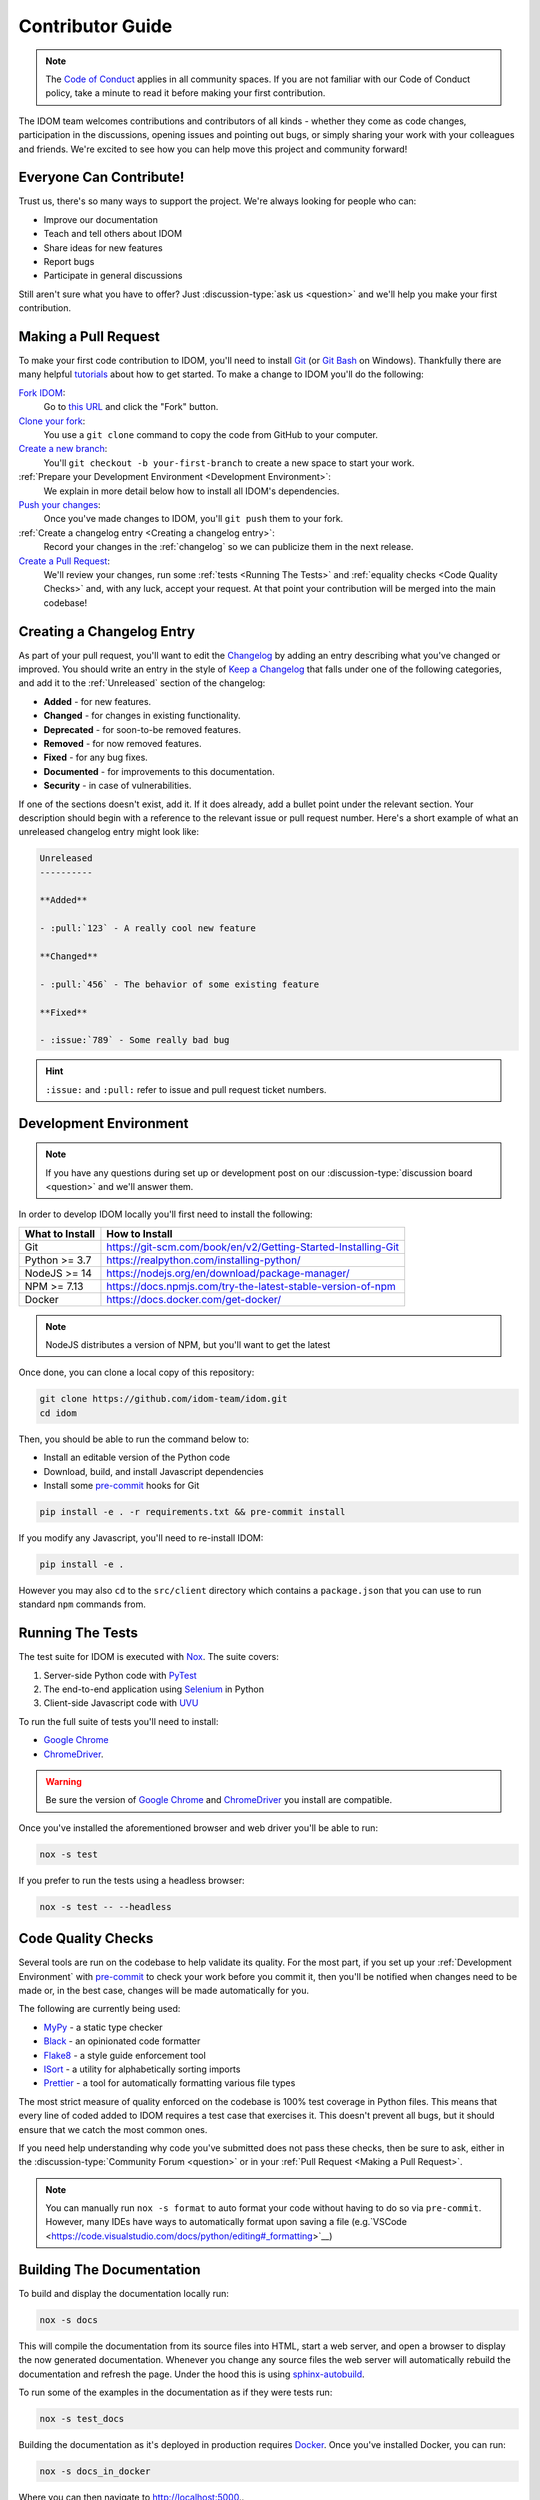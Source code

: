 Contributor Guide
=================

.. note::

    The
    `Code of Conduct <https://github.com/idom-team/idom/blob/main/CODE_OF_CONDUCT.md>`__
    applies in all community spaces. If you are not familiar with our Code of Conduct
    policy, take a minute to read it before making your first contribution.

The IDOM team welcomes contributions and contributors of all kinds - whether they come
as code changes, participation in the discussions, opening issues and pointing out bugs,
or simply sharing your work with your colleagues and friends. We're excited to see how
you can help move this project and community forward!


.. _everyone can contribute:

Everyone Can Contribute!
------------------------

Trust us, there's so many ways to support the project. We're always looking for people
who can:

- Improve our documentation
- Teach and tell others about IDOM
- Share ideas for new features
- Report bugs
- Participate in general discussions

Still aren't sure what you have to offer? Just :discussion-type:`ask us <question>` and
we'll help you make your first contribution.


Making a Pull Request
---------------------

To make your first code contribution to IDOM, you'll need to install Git_ (or
`Git Bash`_ on Windows). Thankfully there are many helpful
`tutorials <https://github.com/firstcontributions/first-contributions/blob/master/README.md>`__
about how to get started. To make a change to IDOM you'll do the following:

`Fork IDOM <https://docs.github.com/en/github/getting-started-with-github/fork-a-repo>`__:
    Go to `this URL <https://github.com/idom-team/idom>`__ and click the "Fork" button.

`Clone your fork <https://docs.github.com/en/github/creating-cloning-and-archiving-repositories/cloning-a-repository>`__:
    You use a ``git clone`` command to copy the code from GitHub to your computer.

`Create a new branch <https://git-scm.com/book/en/v2/Git-Branching-Basic-Branching-and-Merging>`__:
    You'll ``git checkout -b your-first-branch`` to create a new space to start your work.

:ref:`Prepare your Development Environment <Development Environment>`:
    We explain in more detail below how to install all IDOM's dependencies.

`Push your changes <https://docs.github.com/en/github/using-git/pushing-commits-to-a-remote-repository>`__:
    Once you've made changes to IDOM, you'll ``git push`` them to your fork.

:ref:`Create a changelog entry <Creating a changelog entry>`:
    Record your changes in the :ref:`changelog` so we can publicize them in the next release.

`Create a Pull Request <https://docs.github.com/en/github/collaborating-with-issues-and-pull-requests/creating-a-pull-request>`__:
    We'll review your changes, run some :ref:`tests <Running The Tests>` and
    :ref:`equality checks <Code Quality Checks>` and, with any luck, accept your request.
    At that point your contribution will be merged into the main codebase!


Creating a Changelog Entry
--------------------------

As part of your pull request, you'll want to edit the `Changelog
<https://github.com/idom-team/idom/blob/main/docs/source/about/changelog.rst>`__ by
adding an entry describing what you've changed or improved. You should write an entry in
the style of `Keep a Changelog <https://keepachangelog.com/>`__ that falls under one of
the following categories, and add it to the :ref:`Unreleased` section of the changelog:

- **Added** - for new features.
- **Changed** - for changes in existing functionality.
- **Deprecated** - for soon-to-be removed features.
- **Removed** - for now removed features.
- **Fixed** - for any bug fixes.
- **Documented** - for improvements to this documentation.
- **Security** - in case of vulnerabilities.

If one of the sections doesn't exist, add it. If it does already, add a bullet point
under the relevant section. Your description should begin with a reference to the
relevant issue or pull request number. Here's a short example of what an unreleased
changelog entry might look like:

.. code-block:: rst

    Unreleased
    ----------

    **Added**

    - :pull:`123` - A really cool new feature

    **Changed**

    - :pull:`456` - The behavior of some existing feature

    **Fixed**

    - :issue:`789` - Some really bad bug

.. hint::

    ``:issue:`` and ``:pull:`` refer to issue and pull request ticket numbers.


Development Environment
-----------------------

.. note::

    If you have any questions during set up or development post on our
    :discussion-type:`discussion board <question>` and we'll answer them.

In order to develop IDOM locally you'll first need to install the following:

.. list-table::
    :header-rows: 1

    *   - What to Install
        - How to Install

    *   - Git
        - https://git-scm.com/book/en/v2/Getting-Started-Installing-Git

    *   - Python >= 3.7
        - https://realpython.com/installing-python/

    *   - NodeJS >= 14
        - https://nodejs.org/en/download/package-manager/

    *   - NPM >= 7.13
        - https://docs.npmjs.com/try-the-latest-stable-version-of-npm

    *   - Docker
        - https://docs.docker.com/get-docker/

.. note::

    NodeJS distributes a version of NPM, but you'll want to get the latest

Once done, you can clone a local copy of this repository:

.. code-block:: bash

    git clone https://github.com/idom-team/idom.git
    cd idom

Then, you should be able to run the command below to:

- Install an editable version of the Python code

- Download, build, and install Javascript dependencies

- Install some pre-commit_ hooks for Git

.. code-block:: bash

    pip install -e . -r requirements.txt && pre-commit install

If you modify any Javascript, you'll need to re-install IDOM:

.. code-block:: bash

    pip install -e .

However you may also ``cd`` to the ``src/client`` directory which contains a
``package.json`` that you can use to run standard ``npm`` commands from.


Running The Tests
-----------------

The test suite for IDOM is executed with Nox_. The suite covers:

1. Server-side Python code with PyTest_

2. The end-to-end application using Selenium_ in Python

3. Client-side Javascript code with UVU_

To run the full suite of tests you'll need to install:

- `Google Chrome`_

- ChromeDriver_.

.. warning::

    Be sure the version of `Google Chrome`_ and ChromeDriver_ you install are compatible.

Once you've installed the aforementioned browser and web driver you'll be able to run:

.. code-block:: bash

    nox -s test

If you prefer to run the tests using a headless browser:

.. code-block:: bash

    nox -s test -- --headless


Code Quality Checks
-------------------

Several tools are run on the codebase to help validate its quality. For the most part,
if you set up your :ref:`Development Environment` with pre-commit_ to check your work
before you commit it, then you'll be notified when changes need to be made or, in the
best case, changes will be made automatically for you.

The following are currently being used:

- MyPy_ - a static type checker
- Black_ - an opinionated code formatter
- Flake8_ - a style guide enforcement tool
- ISort_ - a utility for alphabetically sorting imports
- Prettier_ - a tool for automatically formatting various file types

The most strict measure of quality enforced on the codebase is 100% test coverage in
Python files. This means that every line of coded added to IDOM requires a test case
that exercises it. This doesn't prevent all bugs, but it should ensure that we catch the
most common ones.

If you need help understanding why code you've submitted does not pass these checks,
then be sure to ask, either in the :discussion-type:`Community Forum <question>` or in
your :ref:`Pull Request <Making a Pull Request>`.

.. note::

    You can manually run ``nox -s format`` to auto format your code without having to
    do so via ``pre-commit``. However, many IDEs have ways to automatically format upon
    saving a file
    (e.g.`VSCode <https://code.visualstudio.com/docs/python/editing#_formatting>`__)


Building The Documentation
--------------------------

To build and display the documentation locally run:

.. code-block:: bash

    nox -s docs

This will compile the documentation from its source files into HTML, start a web server,
and open a browser to display the now generated documentation. Whenever you change any
source files the web server will automatically rebuild the documentation and refresh the
page. Under the hood this is using
`sphinx-autobuild <https://github.com/executablebooks/sphinx-autobuild>`__.

To run some of the examples in the documentation as if they were tests run:

.. code-block:: bash

    nox -s test_docs

Building the documentation as it's deployed in production requires Docker_. Once you've
installed Docker, you can run:

.. code-block:: bash

    nox -s docs_in_docker

Where you can then navigate to http://localhost:5000..


Release Process
---------------

Creating a release for IDOM involves two steps:

1. Tagging a version
2. Publishing a release

To **tag a version** you'll run the following command:

.. code-block:: bash

    nox -s tag -- <the-new-version>

Which will update the version for:

- Python packages
- Javascript packages
- The changelog

You'll be then prompted to confirm the auto-generated updates before those changes will
be staged, committed, and pushed along with a new tag matching ``<the-new-version>``
which was specified earlier.

Lastly, to **publish a release** `create one in GitHub
<https://docs.github.com/en/github/administering-a-repository/releasing-projects-on-github/managing-releases-in-a-repository>`__.
Because we pushed a tag using the command above, there should already be a saved tag you
can target when authoring the release. The release needs a title and description. The
title should simply be the version (same as the tag), and the description should simply
use GitHub's "Auto-generated release notes".


Other Core Repositories
-----------------------

IDOM depends on, or is used by several other core projects. For documentation on them
you should refer to their respective documentation in the links below:

- `idom-react-component-cookiecutter
  <https://github.com/idom-team/idom-react-component-cookiecutter>`__ - Template repo
  for making :ref:`Custom Javascript Components`.
- `flake8-idom-hooks <https://github.com/idom-team/flake8-idom-hooks>`__ - Enforces the
  :ref:`Rules of Hooks`
- `idom-jupyter <https://github.com/idom-team/idom-jupyter>`__ - IDOM integration for
  Jupyter
- `idom-dash <https://github.com/idom-team/idom-dash>`__ - IDOM integration for Plotly
  Dash
- `django-idom <https://github.com/idom-team/django-idom>`__ - IDOM integration for
  Django

.. Links
.. =====

.. _Google Chrome: https://www.google.com/chrome/
.. _ChromeDriver: https://chromedriver.chromium.org/downloads
.. _Docker: https://docs.docker.com/get-docker/
.. _Git: https://git-scm.com/book/en/v2/Getting-Started-Installing-Git
.. _Git Bash: https://gitforwindows.org/
.. _NPM: https://www.npmjs.com/get-npm
.. _PyPI: https://pypi.org/project/idom
.. _pip: https://pypi.org/project/pip/
.. _PyTest: pytest <https://docs.pytest.org
.. _Selenium: https://www.seleniumhq.org/
.. _Nox: https://nox.thea.codes/en/stable/#
.. _React: https://reactjs.org/
.. _Heroku: https://www.heroku.com/what
.. _GitHub Actions: https://github.com/features/actions
.. _pre-commit: https://pre-commit.com/
.. _GitHub Flow: https://guides.github.com/introduction/flow/
.. _MyPy: http://mypy-lang.org/
.. _Black: https://github.com/psf/black
.. _Flake8: https://flake8.pycqa.org/en/latest/
.. _ISort: https://pycqa.github.io/isort/
.. _UVU: https://github.com/lukeed/uvu
.. _Prettier: https://prettier.io/

